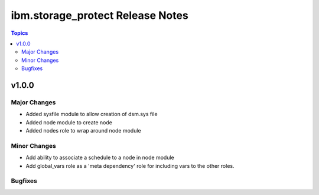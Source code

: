 ============================================
ibm.storage_protect Release Notes
============================================

.. contents:: Topics


v1.0.0
======

Major Changes
-------------

- Added sysfile module to allow creation of dsm.sys file
- Added node module to create node
- Added nodes role to wrap around node module

Minor Changes
-------------

- Add ability to associate a schedule to a node in node module
- Add global_vars role as a 'meta dependency' role for including vars to the other roles.

Bugfixes
--------

